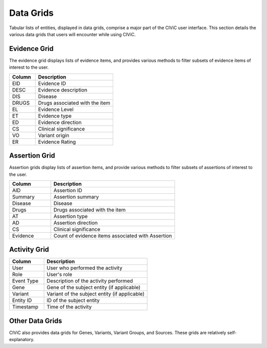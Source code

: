 Data Grids
==========

Tabular lists of entities, displayed in data grids, comprise a major part of the CIViC user interface. This section details the various data grids that users will encounter while using CIViC.

Evidence Grid
-------------

.. image:: /images/figures/CIViC_evidence-grid-features_v1d.png

The evidence grid displays lists of evidence items, and provides various methods to filter subsets of evidence items of interest to the user. 

.. list-table::
   :widths: 25  75
   :header-rows: 1

   * - Column
     - Description
   * - EID
     - Evidence ID
   * - DESC
     - Evidence description
   * - DIS
     - Disease
   * - DRUGS
     - Drugs associated with the item
   * - EL
     - Evidence Level
   * - ET
     - Evidence type
   * - ED
     - Evidence direction
   * - CS
     - Clinical significance
   * - VO
     - Variant origin
   * - ER
     - Evidence Rating

Assertion Grid
--------------

.. image:: /images/figures/CIViC_assertion-grid-features_v1a.png

Assertion grids display lists of assertion items, and provide various methods to filter subsets of assertions of interest to the user.

.. list-table::
   :widths: 25  75
   :header-rows: 1

   * - Column
     - Description
   * - AID
     - Assertion ID
   * - Summary
     - Assertion summary
   * - Disease
     - Disease
   * - Drugs
     - Drugs associated with the item
   * - AT
     - Assertion type
   * - AD
     - Assertion direction
   * - CS
     - Clinical significance
   * - Evidence
     - Count of evidence items associated with Assertion

Activity Grid
-------------

.. image:: /images/figures/CIViC_activity-grid_v1a.png

.. list-table::
   :widths: 25  75
   :header-rows: 1

   * - Column
     - Description
   * - User
     - User who performed the activity
   * - Role
     - User's role
   * - Event Type
     - Description of the activity performed
   * - Gene
     - Gene of the subject entity (if applicable)
   * - Variant
     - Variant of the subject entity (if applicable)
   * - Entity ID
     - ID of the subject entity
   * - Timestamp
     - Time of the activity

Other Data Grids
----------------
CIViC also provides data grids for Genes, Variants, Variant Groups, and Sources. These grids are relatively self-explanatory.
